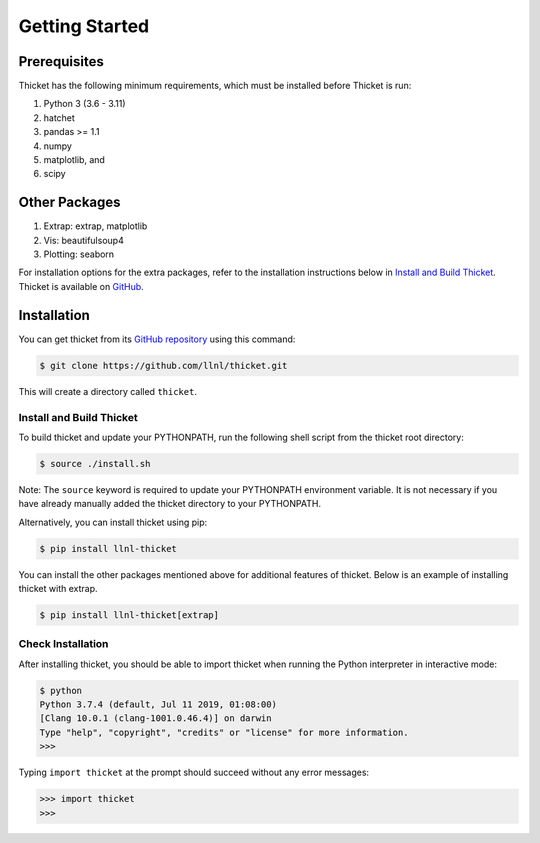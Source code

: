 .. Copyright 2022 Lawrence Livermore National Security, LLC and other
   Thicket Project Developers. See the top-level LICENSE file for details.

   SPDX-License-Identifier: MIT

***************
Getting Started
***************

Prerequisites
=============

Thicket has the following minimum requirements, which must be installed before Thicket is run:

#. Python 3 (3.6 - 3.11)
#. hatchet
#. pandas >= 1.1
#. numpy
#. matplotlib, and
#. scipy

Other Packages
=============
#. Extrap: extrap, matplotlib
#. Vis: beautifulsoup4
#. Plotting: seaborn

For installation options for the extra packages, refer to the installation 
instructions below in `Install and Build Thicket`_. Thicket is available 
on `GitHub <https://github.com/llnl/thicket>`_. 

Installation
============

You can get thicket from its `GitHub repository
<https://github.com/llnl/thicket>`_ using this command:

.. code-block:: console

  $ git clone https://github.com/llnl/thicket.git

This will create a directory called ``thicket``.

Install and Build Thicket
-------------------------

To build thicket and update your PYTHONPATH, run the following shell script
from the thicket root directory:

.. code-block:: console

  $ source ./install.sh

Note: The ``source`` keyword is required to update your PYTHONPATH environment
variable. It is not necessary if you have already manually added the thicket
directory to your PYTHONPATH.

Alternatively, you can install thicket using pip:

.. code-block:: console

  $ pip install llnl-thicket

You can install the other packages mentioned above for additional features of 
thicket. Below is an example of installing thicket with extrap.

.. code-block:: console

  $ pip install llnl-thicket[extrap]

Check Installation
------------------

After installing thicket, you should be able to import thicket when running the Python interpreter in interactive mode:

.. code-block:: console

  $ python
  Python 3.7.4 (default, Jul 11 2019, 01:08:00)
  [Clang 10.0.1 (clang-1001.0.46.4)] on darwin
  Type "help", "copyright", "credits" or "license" for more information.
  >>>

Typing ``import thicket`` at the prompt should succeed without any error
messages:

.. code-block:: console

  >>> import thicket
  >>>
